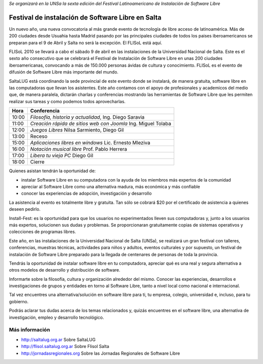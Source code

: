 *Se organizará en la UNSa la sexta edición del Festival Latinoamericano de
Instalación de Software Libre*

==================================================
Festival de instalación de Software Libre en Salta
==================================================

Un nuevo año, una nueva convocatoria al más grande evento de tecnología de
libre acceso de latinoamérica. Más de 200 ciudades desde Usuahia hasta Madrid
pasando por las principales ciudades de todos los paises iberoamericanos se
preparan para el 9 de Abril y Salta no será la excepción. El FLISoL está aquí.

FLISoL 2010 se llevará a cabo el sábado 9 de abril en las instalaciones de la
Universidad Nacional de Salta. Este es el sexto año consecutivo que se
celebrará el Festival de Instalación de Software Libre en unas 200 ciudades
iberoamericanas, convocando a más de 150.000 personas ávidas de cultura y
conocimiento. FLISoL es el evento de difusión de Software Libre más importante
del mundo.

SaltaLUG está coordinando la sede provincial de este evento donde se instalará,
de manera gratuita, software libre en las computadoras que llevan los
asistentes. Este año contamos con el apoyo de profesionales y academicos del
medio que, de manera paralela, dictarán charlas y conferencias mostrando las
herramientas de Software Libre que les permiten realizar sus tareas y como
podemos todos aprovecharlas.

===== =============================================================
Hora  Conferencia
===== =============================================================
10:00 *Filosofía, historia y actualidad*, Ing. Diego Saravia
11:00 *Creación rápida de sitios web con Joomla* Ing. Miguel Tolaba
12:00 *Juegos Libres* Nilsa Sarmiento, Diego Gil
13:00 Receso
15:00 *Aplicaciones libres en windows* Lic. Ernesto Mleziva
16:00 *Notación musical libre* Prof. Pablo Herrera
17:00 *Libera tu vieja PC* Diego Gil
18:00 Cierre
===== =============================================================

Quienes asistan tendrán la oportunidad de:

- instalar Software Libre en su computadora con la ayuda de los miembros más
  expertos de la comunidad
- apreciar al Software Libre como una alternativa madura, más económica y más
  confiable
- conocer las experiencias de adopción, investigación y desarrollo

La asistencia al evento es totalmente libre y gratuita. Tan sólo se cobrará $20
por el certificado de asistencia a quienes deseen pedirlo.

Install-Fest: es la oportunidad para que los usuarios no experimentados lleven
sus computadoras y, junto a los usuarios más expertos, solucionen sus dudas y
problemas. Se proporcionaran gratuitamente copias de sistemas operativos y
colecciones de programas libres.

Este año, en las instalaciones de la Universidad Nacional de Salta (UNSa), se
realizará un gran festival con talleres, conferencias, muestras técnicas,
actividades para niños y adultos, eventos culturales y por supuesto, un
festival de instalación de Software Libre preparado para la llegada  de
centenares de personas de toda la provincia.

Tendrás la oportunidad de instalar software libre en tu computadora, apreciar
qué es una real y segura alternativa a otros modelos de desarrollo y
distribución de software.

Informarte sobre la filosofía, cultura y organización alrededor del mismo.
Conocer las experiencias, desarrollos e investigaciones de grupos y entidades
en torno al Software Libre, tanto a nivel local como nacional e internacional.

Tal vez encuentres una alternativa/solución en software libre para ti, tu
empresa, colegio, universidad e, incluso, para tu gobierno.

Podrás aclarar tus dudas acerca de los temas relacionados y, quizás encuentres
en el software libre, una alternativa de investigación, empleo y desarrollo
tecnológico. 

Más información
===============

- http://saltalug.org.ar Sobre SaltaLUG
- http://flisol.saltalug.org.ar Sobre Flisol Salta
- http://jornadasregionales.org Sobre las Jornadas Regionales de Software Libre
